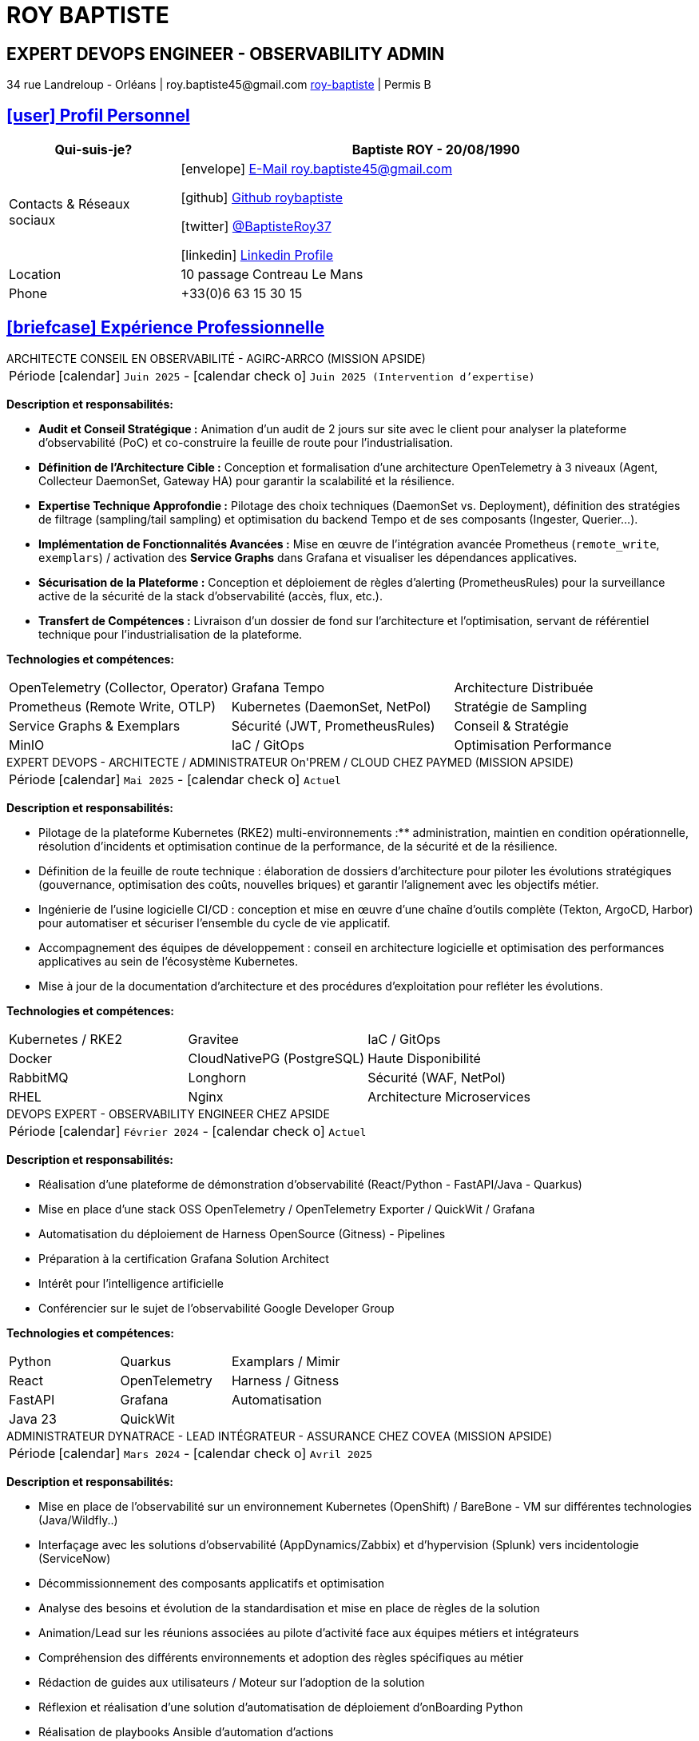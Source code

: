 = CV - Roy Baptiste
:nofooter:
:noheader:
:icons: font
:email: roy.baptiste45@gmail.com
:sectlinks:
:data-uri:
:doctype: article
:toc: left
:toclevels: 2
:experimental:
:source-highlighter: highlightjs
:stylesdir: css
:stylesheet: custom.css
:linkattrs:
:sectanchors:
:favicon: favicon.ico
:main-color: #4B6A88
:second-color: #44546A
:third-color: #3C4A5A
:table-stripes: even
:icons-set: fas
:stem:
:header-footer: false

++++
<div style="display:none">
<h1>Curriculum Vitae | Baptiste ROY</h1>
</div>
++++



++++
<div class="cv-header">
  <h1>ROY BAPTISTE</h1>
  <h2>EXPERT DEVOPS ENGINEER - OBSERVABILITY ADMIN</h2>
  <div class="cv-contact">34 rue Landreloup - Orléans | roy.baptiste45@gmail.com <a href="https://www.linkedin.com/in/roy-baptiste/" target="_blank">roy-baptiste</a> | Permis B</div>
</div>
++++

[#profil-personnel]
== icon:user[] Profil Personnel

[cols="1,3", options="header", grid=all, frame=none, stripes=even, width=100%]
|===
|Qui-suis-je? |Baptiste ROY - 20/08/1990

|Contacts & Réseaux sociaux 
a|icon:envelope[] mailto:roy.baptiste45@gmail.com[E-Mail roy.baptiste45@gmail.com, role="external", window="_blank"] 

icon:github[] https://github.com/roybaptiste[Github roybaptiste, role="external", window="_blank"] 

icon:twitter[] https://twitter.com/BaptisteRoy37[@BaptisteRoy37, role="external", window="_blank"] 

icon:linkedin[] https://www.linkedin.com/in/roy-baptiste/[Linkedin Profile, role="external", window="_blank"] 

|Location |10 passage Contreau Le Mans

|Phone |+33(0)6 63 15 30 15
|===

[#experience-professionnelle]
== icon:briefcase[] Expérience Professionnelle

[.timeline]
====
++++
<div class="experience-title">ARCHITECTE CONSEIL EN OBSERVABILITÉ - AGIRC-ARRCO (MISSION APSIDE)</div>
++++

[horizontal]
Période:: icon:calendar[] `Juin 2025` - icon:calendar-check-o[role="accent"] `Juin 2025 (Intervention d'expertise)`

[.card.experience]
--
[.card-title]
*Description et responsabilités:*

[.card-content]
* **Audit et Conseil Stratégique :** Animation d'un audit de 2 jours sur site avec le client pour analyser la plateforme d'observabilité (PoC) et co-construire la feuille de route pour l'industrialisation.
* **Définition de l'Architecture Cible :** Conception et formalisation d'une architecture OpenTelemetry à 3 niveaux (Agent, Collecteur DaemonSet, Gateway HA) pour garantir la scalabilité et la résilience.
* **Expertise Technique Approfondie :** Pilotage des choix techniques (DaemonSet vs. Deployment), définition des stratégies de filtrage (sampling/tail sampling) et optimisation du backend Tempo et de ses composants (Ingester, Querier...).
* **Implémentation de Fonctionnalités Avancées :** Mise en œuvre de l'intégration avancée Prometheus (`remote_write`, `exemplars`) / activation des **Service Graphs** dans Grafana et visualiser les dépendances applicatives.
* **Sécurisation de la Plateforme :** Conception et déploiement de règles d'alerting (PrometheusRules) pour la surveillance active de la sécurité de la stack d'observabilité (accès, flux, etc.).
* **Transfert de Compétences :** Livraison d'un dossier de fond sur l'architecture et l'optimisation, servant de référentiel technique pour l'industrialisation de la plateforme.

--

[.card-title]
*Technologies et compétences:*

[.tech-tags]
[cols="1,1,1", grid=none, frame=none, border=0, stripes=none, class="competence-table"]
|===
|[.tag]#OpenTelemetry (Collector, Operator)# |[.tag]#Grafana Tempo# |[.tag]#Architecture Distribuée#
|[.tag]#Prometheus (Remote Write, OTLP)# |[.tag]#Kubernetes (DaemonSet, NetPol)# |[.tag]#Stratégie de Sampling#
|[.tag]#Service Graphs & Exemplars# |[.tag]#Sécurité (JWT, PrometheusRules)# |[.tag]#Conseil & Stratégie#
|[.tag]#MinIO# |[.tag]#IaC / GitOps# |[.tag]#Optimisation Performance#
|===
====

[.timeline]
====
++++
<div class="experience-title">EXPERT DEVOPS - ARCHITECTE / ADMINISTRATEUR On'PREM / CLOUD CHEZ PAYMED (MISSION APSIDE)</div>
++++

[horizontal]
Période:: icon:calendar[] `Mai 2025` - icon:calendar-check-o[role="accent"] `Actuel`

[.card.experience]
--
[.card-title]
*Description et responsabilités:*

[.card-content]
* Pilotage de la plateforme Kubernetes (RKE2) multi-environnements :** administration, maintien en condition opérationnelle, résolution d'incidents et optimisation continue de la performance, de la sécurité et de la résilience.
* Définition de la feuille de route technique : élaboration de dossiers d'architecture pour piloter les évolutions stratégiques (gouvernance, optimisation des coûts, nouvelles briques) et garantir l'alignement avec les objectifs métier.
* Ingénierie de l'usine logicielle CI/CD : conception et mise en œuvre d'une chaîne d'outils complète (Tekton, ArgoCD, Harbor) pour automatiser et sécuriser l'ensemble du cycle de vie applicatif.
* Accompagnement des équipes de développement : conseil en architecture logicielle et optimisation des performances applicatives au sein de l'écosystème Kubernetes.
* Mise à jour de la documentation d'architecture et des procédures d'exploitation pour refléter les évolutions.

--

[.card-title]
*Technologies et compétences:*

[.tech-tags]
[cols="1,1,1", grid=none, frame=none, border=0, stripes=none, class="competence-table"]
|===
|[.tag]#Kubernetes / RKE2# |[.tag]#Gravitee# |[.tag]#IaC / GitOps#
|[.tag]#Docker# |[.tag]#CloudNativePG (PostgreSQL)# |[.tag]#Haute Disponibilité#
|[.tag]#RabbitMQ# |[.tag]#Longhorn# |[.tag]#Sécurité (WAF, NetPol)#
|[.tag]#RHEL# |[.tag]#Nginx# |[.tag]#Architecture Microservices#
|===
====

[.timeline]
====
++++
<div class="experience-title">DEVOPS EXPERT - OBSERVABILITY ENGINEER CHEZ APSIDE</div>
++++

[horizontal]
Période:: icon:calendar[] `Février 2024` - icon:calendar-check-o[role="accent"] `Actuel`

[.card.experience]
--
[.card-title]
*Description et responsabilités:*

[.card-content]
* Réalisation d'une plateforme de démonstration d'observabilité (React/Python - FastAPI/Java - Quarkus)
* Mise en place d'une stack OSS OpenTelemetry / OpenTelemetry Exporter / QuickWit / Grafana
* Automatisation du déploiement de Harness OpenSource (Gitness) - Pipelines
* Préparation à la certification Grafana Solution Architect
* Intérêt pour l'intelligence artificielle
* Conférencier sur le sujet de l'observabilité Google Developer Group
--

[.card-title]
*Technologies et compétences:*

[.tech-tags]
[cols="1,1,1", grid=none, frame=none, border=0, stripes=none, class="competence-table"]
|===
|[.tag]#Python# |[.tag]#Quarkus# |[.tag]#Examplars / Mimir#
|[.tag]#React# |[.tag]#OpenTelemetry# |[.tag]#Harness / Gitness#
|[.tag]#FastAPI# |[.tag]#Grafana# |[.tag]#Automatisation#
|[.tag]#Java 23# |[.tag]#QuickWit# |
|===
====

[.timeline]
====
++++
<div class="experience-title">ADMINISTRATEUR DYNATRACE - LEAD INTÉGRATEUR - ASSURANCE CHEZ COVEA (MISSION APSIDE)</div>
++++

[horizontal]
Période:: icon:calendar[] `Mars 2024` - icon:calendar-check-o[] `Avril 2025`

[.card.experience]
--
[.card-title]
*Description et responsabilités:*

[.card-content]
* Mise en place de l'observabilité sur un environnement Kubernetes (OpenShift) / BareBone - VM sur différentes technologies (Java/Wildfly..)
* Interfaçage avec les solutions d'observabilité (AppDynamics/Zabbix) et d'hypervision (Splunk) vers incidentologie (ServiceNow)
* Décommissionnement des composants applicatifs et optimisation
* Analyse des besoins et évolution de la standardisation et mise en place de règles de la solution
* Animation/Lead sur les réunions associées au pilote d'activité face aux équipes métiers et intégrateurs
* Compréhension des différents environnements et adoption des règles spécifiques au métier
* Rédaction de guides aux utilisateurs / Moteur sur l'adoption de la solution
* Réflexion et réalisation d'une solution d'automatisation de déploiement d'onBoarding Python
* Réalisation de playbooks Ansible d'automation d'actions
* Utilisation et réalisation de règles d'automatisation IaC via MonAco
* Théorisation et mise en place des Service Level Objectives (SLO)
* Intégration et optimisation des Logs à chaud vers la solution Dynatrace
* Accompagnement technique et fonctionnel des équipes d'intégrateurs sur la solution Dynatrace
* Rédaction d'une documentation des différentes phases de l'onBoarding d'une application COVEA vers la solution Dynatrace
--

[.card-title]
*Technologies et compétences:*

[.tech-tags]
[cols="1,1,1", grid=none, frame=none, border=0, stripes=none, class="competence-table"]
|===
|[.tag]#Dynatrace# |[.tag]#Python# |[.tag]#Splunk#
|[.tag]#Ansible# |[.tag]#MonAco# |[.tag]#Automatisation#
|[.tag]#Documentation technique# |[.tag]#AppDynamics# |
|[.tag]#OpenShift/Kubernetes# |[.tag]#Zabbix# |
|===
====

[.timeline]
====
++++
<div class="experience-title">ANALYSE DÉVELOPPEUR - DEVOPS CHEZ MICROTEC</div>
++++

[horizontal]
Période:: icon:calendar[] `2020` - icon:calendar-check-o[] `2023`

[.card.experience]
--
[.card-title]
*Description et responsabilités:*

[.card-content]
* Responsable de la conception et du déploiement de nouveaux modules et améliorations Delphi / Firebird
* Fourniture d'un support de niveau 3 pour la solution Optima, comprenant un support téléphonique et la gestion des tickets pour résoudre les anomalies
* Création de demandes et gestion des retours clients pour garantir la satisfaction et la résolution efficace des problèmes
* Rédaction de documentation technique détaillée et de procédures de résolution pour assurer une meilleure compréhension des systèmes et des processus
* Mise en place d'un cluster Kubernetes sous K3S avec déploiement automatisé via Ansible
* Configuration de règles sous Traefik Ingress, gestion d'un registre interne, gestion des données, et mise en place d'un pipeline CI/CD
* Acquisition de compétences en matière d'optimisation et de bonnes pratiques, en particulier en ce qui concerne la sécurisation du cluster Kubernetes et l'assurance de sa haute disponibilité
* Conception et développement d'outils internes et de serveurs de test pour améliorer l'efficacité et la performance des opérations
--

[.card-title]
*Technologies et compétences:*

[.tech-tags]
[cols="1,1,1", grid=none, frame=none, border=0, stripes=none, class="competence-table"]
|===
|[.tag]#Pascal / Delphi# |[.tag]#Ansible# |
|[.tag]#Firebird# |[.tag]#Pipeline CI/CD# |
|[.tag]#Support client / technique# |[.tag]#Traefik# |
|[.tag]#Kubernetes / K3S# | |
|===
====

[.timeline]
====
++++
<div class="experience-title">DEVOPS / INFRASTRUCTURE CHEZ GEOVELO - LA COMPAGNIE DES MOBILITÉS</div>
++++

[horizontal]
Période:: icon:calendar[] `2018` - icon:calendar-check-o[] `2019`

[.card.experience]
--
[.card-title]
*Description DevOps - Infrastructure logiciel:*

[.card-content]
* Adaptation et optimisation de services monolitiques en microservices avec containerisation Docker
* Gestion asynchrone de création des bases S.I.G
* Automatisation de la production vers un déploiement continu et résilient en collaboration avec l'équipe de développeurs et S.I.G
* Optimisation d'une semaine et demi de mise en production à 3 heures
* Déploiement d'une solution de cartographie (geovelo.fr)
* Déploiement de base de données géographiques OpenstreetMap sous PostgreSQL
* Optimisation de reverse proxy Nginx (configuration et mise en cache) avec gestion des sites statiques sous service Node/Angular
* À l'initiative - Pair documentation officielle Traefik - Reverse Proxy
* Déploiement de différents frontend Angular via Traefik
* Déploiement de structure de calculateur d'itinéraire et geocodage
* Mise en place d'orchestration Docker Swarm puis migration vers cluster Kubernetes managé ScaleWay - Pipeline GitlabCI
--

[.card-title]
*Technologies - Languages:*

[.tech-tags]
[cols="1,1,1", grid=none, frame=none, border=0, stripes=none, class="competence-table"]
|===
|[.tag]#Docker / Compose# |[.tag]#Gitlab CI – Travis# |
|[.tag]#Kubernetes - Swarm - Traefik# |[.tag]#Debian# |
|[.tag]#Nginx# |[.tag]#Go (docker API) - Bash – Python - Angular# |
|[.tag]#Terraform# |[.tag]#Cloud provider - Scaleway# |
|===
====

[.timeline]
====
++++
<div class="experience-title">DÉVELOPPEUR / GESTION DE PROJET CHEZ CMRP/SELFONE</div>
++++

[horizontal]
Période:: icon:calendar[] `2016` - icon:calendar-check-o[] `2017`

[.card.experience]
--
[.card-title]
*Description Développeur / Gestion de projet:*

[.card-content]
* Développement d'application mobile Android Native Java (Selfone et Crédit Agricole)
* Développement et déploiement de Site Internet et de CMS Wordpress
* Compréhension des besoins client / Rédaction de spécifications fonctionnelles et techniques
* Participation à l'adoption de méthode agile au sein de l'entreprise / Gestion d'équipes et développeurs
* Intervention technique à distance et sur parc client
* Hotline dans les domaines de la Téléphonie IP, des Serveurs, infrastructure et de Fournisseur d'accès internet
* Développement de script bash d'automatisation de redémarrage de session distantes via telnet
* Installation physique et logiciel de serveurs / Virtualisation de machines client
--

[.card-title]
*Technologies - Rôles - Languages:*

[.tech-tags]
[cols="1,1,1", grid=none, frame=none, border=0, stripes=none, class="competence-table"]
|===
|[.tag]#Help Desk# |[.tag]#Réseau entreprise# |
|[.tag]#Interventions technique# |[.tag]#Android - Java – Bash - PHP - HTML - CSS# |
|[.tag]#Hotline technique# |[.tag]#Telnet# |
|[.tag]#Proxmox# |[.tag]#PHP 7# |
|===
====

[.timeline]
====
++++
<div class="experience-title">ADMINISTRATEUR MULTIGAMING CHEZ TEAM FANTASY</div>
++++

[horizontal]
Période:: icon:calendar[] `2014` - icon:calendar-check-o[] `2015`

[.card.experience]
--
[.card-title]
*Description et responsabilités:*

[.card-content]
* Administration, management et gestion de section (300 personnes) au sein d'une association multigaming de 2000 personnes
* Création du site internet
--

[.card-title]
*Technologies et compétences:*

[.tech-tags]
[cols="1,1,1", grid=none, frame=none, border=0, stripes=none, class="competence-table"]
|===
|[.tag]#Gestion d'équipe# |[.tag]#Web développement# |
|[.tag]#Community management# |[.tag]#Administration# |
|===
====

## [.section-header]#icon:graduation-cap[] Formation#

[.timeline]
====
++++
<div class="education-title">EMEA GRAFANA PARTNER BOOTCAMP (INTERNATIONAL) - FORMATION OFFICIELLE</div>
++++

[horizontal]
Formateur:: icon:user[] Naveen KUMAR
Durée:: icon:clock-o[] 4 jours
Date:: icon:calendar[] `2025`
====

[.timeline]
====
++++
<div class="education-title">DYNATRACE POWERUSER - FORMATION OFFICIELLE</div>
++++

[horizontal]
Formateur:: icon:user[] Ousmane DIALLO - Delivery Architect Dynatrace
Durée:: icon:clock-o[] 3 jours
Date:: icon:calendar[] `2024`
====

[.timeline]
====
++++
<div class="education-title">DYNATRACE - DU CONCEPT À L'EXPERTISE</div>
++++

[horizontal]
Formateur:: icon:user[] Martin LEKPA - SPARKS
Description:: icon:info-circle[] Formation réalisée en commun - Création d'une plateforme de parcours dédiée à l'observabilité
Durée:: icon:clock-o[] 2 jours
Date:: icon:calendar[] `2025`
====

[.timeline]
====
++++
<div class="education-title">BTS SERVICE INFORMATIQUE ET AUX ORGANISATIONS</div>
++++

[horizontal]
Diplôme:: icon:graduation-cap[] Obtenu en `2015`
====

[#conferences]
== icon:microphone[] Conférencier

[.card.conference]
====
"Ok boomer, arrête de surveiller ton infra" - Introduction détaillée au monitoring / observabilité

[horizontal]
Organisation:: icon:users[] Google Developer Group
Lien:: icon:youtube[] https://www.youtube.com/watch?v=TO_BYULeOes[Voir la conférence, role="external", window="_blank"]
====

[.card.conference]
====
"OSS 404 : Le Mans ne répond plus" - Mise en place stack OpenSource OpenTelemetry/Grafana/Quickwit

[horizontal]
Statut:: icon:clock-o[] À venir
====

[#competences]
== icon:cogs[] Compétences

[.columns]
=====
[.column]
--
[.card.skills]
====
[discrete]
=== Langues

[cols="2,3", grid=rows, frame=none, stripes=even]
|===
|Français | icon:star[role="accent"] icon:star[role="accent"] icon:star[role="accent"] icon:star[role="accent"] icon:star[role="accent"] (Natif)
|Anglais | icon:star[role="accent"] icon:star[role="accent"] icon:star[role="accent"] icon:star[role="accent"] icon:star-o[role="accent"] (Technique)
|Espagnol | icon:star[role="accent"] icon:star[role="accent"] icon:star-o[role="accent"] icon:star-o[role="accent"] icon:star-o[role="accent"] (Notions)
|===
====
--

[.column]
--
[.card.skills.border]
====
[discrete]
=== Centre d'intêret

* icon:search[] Veille technologique
* icon:home[] Domotique
* icon:desktop[] Windows / Linux / Debian / Mac
* icon:users[] Conférences IT
* icon:gamepad[] Jeux en réseau
* icon:bicycle[] VTT
* icon:book[] Lecture
** Clean Code
** The Phoenix Project (DevOps)
====
--
=====

[.footer]
--
© 2025 Baptiste ROY - CV généré avec AsciiDoctor
--
